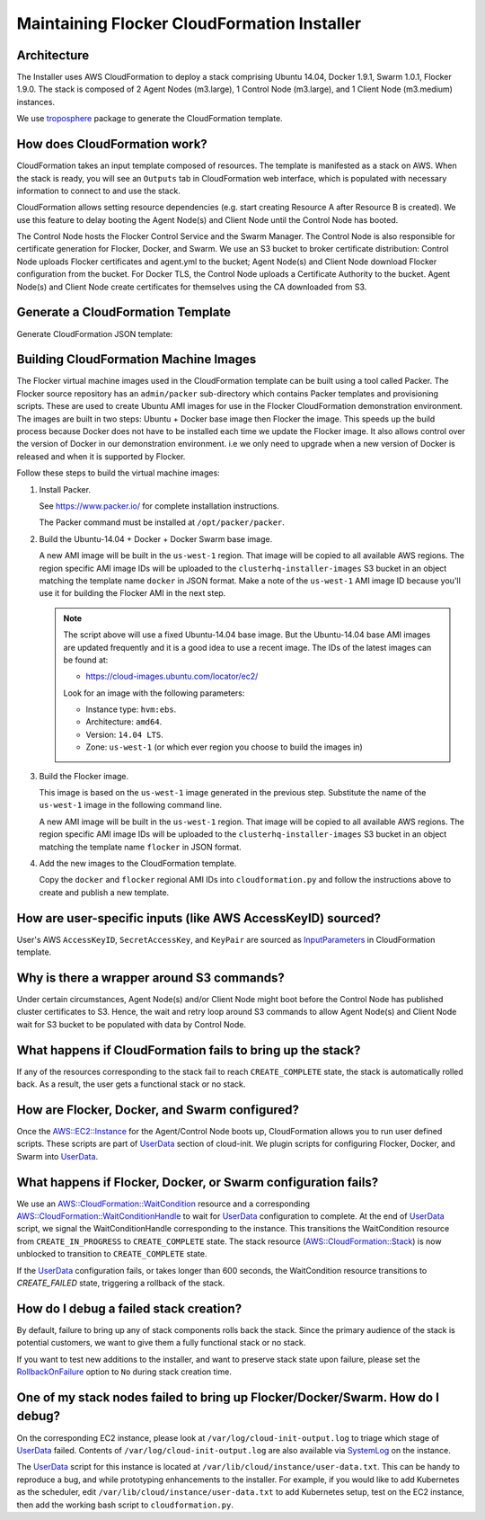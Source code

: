 ============================================
Maintaining Flocker CloudFormation Installer
============================================

Architecture
------------

The Installer uses AWS CloudFormation to deploy a stack comprising Ubuntu 14.04, Docker 1.9.1, Swarm 1.0.1, Flocker 1.9.0.
The stack is composed of 2 Agent Nodes (m3.large), 1 Control Node (m3.large), and 1 Client Node (m3.medium) instances.

We use `troposphere`_ package to generate the CloudFormation template.

How does CloudFormation work?
-----------------------------

CloudFormation takes an input template composed of resources.
The template is manifested as a stack on AWS.
When the stack is ready, you will see an ``Outputs`` tab in CloudFormation web interface, which is populated with necessary information to connect to and use the stack.

CloudFormation allows setting resource dependencies (e.g. start creating Resource A after Resource B is created).
We use this feature to delay booting the Agent Node(s) and Client Node until the Control Node has booted.

The Control Node hosts the Flocker Control Service and the Swarm Manager.
The Control Node is also responsible for certificate generation for Flocker, Docker, and Swarm.
We use an S3 bucket to broker certificate distribution:
Control Node uploads Flocker certificates and agent.yml to the bucket; Agent Node(s) and Client Node download Flocker configuration from the bucket.
For Docker TLS, the Control Node uploads a Certificate Authority to the bucket.
Agent Node(s) and Client Node create certificates for themselves using the CA downloaded from S3.

Generate a CloudFormation Template
----------------------------------

Generate CloudFormation JSON template:

.. prompt:: bash #

   admin/create-cloudformation-template \
       --client-ami-map-body="$(< $PWD/docker.json)" \
       --node-ami-map-body="$(< $PWD/flocker.json)" \
       > /tmp/flocker-cluster.cloudformation.json


Building CloudFormation Machine Images
--------------------------------------

The Flocker virtual machine images used in the CloudFormation template can be built using a tool called Packer.
The Flocker source repository has an ``admin/packer`` sub-directory which contains Packer templates and provisioning scripts.
These are used to create Ubuntu AMI images for use in the Flocker CloudFormation demonstration environment.
The images are built in two steps: Ubuntu + Docker base image then Flocker the image.
This speeds up the build process because Docker does not have to be installed each time we update the Flocker image.
It also allows control over the version of Docker in our demonstration environment.
i.e we only need to upgrade when a new version of Docker is released and when it is supported by Flocker.

Follow these steps to build the virtual machine images:

1. Install Packer.

   See https://www.packer.io/ for complete installation instructions.

   The Packer command must be installed at ``/opt/packer/packer``.

2. Build the Ubuntu-14.04 + Docker + Docker Swarm base image.

   .. prompt:: bash #

      DOCKER_VERSION=1.10.0 \
      SWARM_VERSION=1.1.0 \
      ./admin/publish-installer-images --copy_to_all_regions --template=docker

   A new AMI image will be built in the ``us-west-1`` region.
   That image will be copied to all available AWS regions.
   The region specific AMI image IDs will be uploaded to the ``clusterhq-installer-images`` S3 bucket in an object matching the template name ``docker`` in JSON format.
   Make a note of the ``us-west-1`` AMI image ID because you'll use it for building the Flocker AMI in the next step.

   .. note::

      .. XXX: This process should be automated and added to the script.
         It may be useful to implement this as a standalone command / library that can be used elsewhere in the Flocker infrastructure.
         E.g. ``admin/latest_cloud_base_image --distribution=ubuntu-14.04 --provider=aws``

      The script above will use a fixed Ubuntu-14.04 base image.
      But the Ubuntu-14.04 base AMI images are updated frequently and it is a good idea to use a recent image.
      The IDs of the latest images can be found at:

      * https://cloud-images.ubuntu.com/locator/ec2/

      Look for an image with the following parameters:

      * Instance type: ``hvm:ebs``.
      * Architecture: ``amd64``.
      * Version: ``14.04 LTS``.
      * Zone: ``us-west-1`` (or which ever region you choose to build the images in)

3. Build the Flocker image.

   This image is based on the ``us-west-1`` image generated in the previous step.
   Substitute the name of the ``us-west-1`` image in the following command line.

   .. prompt:: bash #

      FLOCKER_VERSION=1.10.1 \
      ./admin/publish-installer-images \
          --copy_to_all_regions \
          --template=flocker \
          --source_ami=<name of AMI image from previous step>"

   A new AMI image will be built in the ``us-west-1`` region.
   That image will be copied to all available AWS regions.
   The region specific AMI image IDs will be uploaded to the ``clusterhq-installer-images`` S3 bucket in an object matching the template name ``flocker`` in JSON format.

   .. XXX: Now that I document it, it's going to be easier if the command just prints the JSON AMI map to ``stdout``.
      We can then add a new option to consume that JSON in line or from a URL.
      E.g. ``--source_ami_map_url <S3 URL>`` and ``--source_ami_map_body <inline JSON>``

4. Add the new images to the CloudFormation template.

   Copy the ``docker`` and ``flocker`` regional AMI IDs into ``cloudformation.py`` and follow the instructions above to create and publish a new template.


How are user-specific inputs (like AWS AccessKeyID) sourced?
------------------------------------------------------------

User's AWS ``AccessKeyID``, ``SecretAccessKey``, and ``KeyPair`` are sourced as `InputParameters`_ in CloudFormation template.

Why is there a wrapper around S3 commands?
------------------------------------------

Under certain circumstances, Agent Node(s) and/or Client Node might boot before the Control Node has published cluster certificates to S3.
Hence, the wait and retry loop around S3 commands to allow Agent Node(s) and Client Node wait for S3 bucket to be populated with data by Control Node.

What happens if CloudFormation fails to bring up the stack?
-----------------------------------------------------------

If any of the resources corresponding to the stack fail to reach ``CREATE_COMPLETE`` state, the stack is automatically rolled back.
As a result, the user gets a functional stack or no stack.

How are Flocker, Docker, and Swarm configured?
----------------------------------------------

Once the `AWS::EC2::Instance`_ for the Agent/Control Node boots up, CloudFormation allows you to run user defined scripts.
These scripts are part of `UserData`_ section of cloud-init.
We plugin scripts for configuring Flocker, Docker, and Swarm into `UserData`_.

What happens if Flocker, Docker, or Swarm configuration fails?
--------------------------------------------------------------

We use an `AWS::CloudFormation::WaitCondition`_ resource and a corresponding `AWS::CloudFormation::WaitConditionHandle`_ to wait for `UserData`_ configuration to complete.
At the end of `UserData`_ script, we signal the WaitConditionHandle corresponding to the instance.
This transitions the WaitCondition resource from ``CREATE_IN_PROGRESS`` to ``CREATE_COMPLETE`` state.
The stack resource (`AWS::CloudFormation::Stack`_) is now unblocked to transition to ``CREATE_COMPLETE`` state.

If the `UserData`_ configuration fails, or takes longer than 600 seconds, the WaitCondition resource transitions to `CREATE_FAILED` state, triggering a rollback of the stack.

How do I debug a failed stack creation?
---------------------------------------

By default, failure to bring up any of stack components rolls back the stack.
Since the primary audience of the stack is potential customers, we want to give them a fully functional stack or no stack.

If you want to test new additions to the installer, and want to preserve stack state upon failure, please set the `RollbackOnFailure`_ option to ``No`` during stack creation time.

One of my stack nodes failed to bring up Flocker/Docker/Swarm. How do I debug?
------------------------------------------------------------------------------

On the corresponding EC2 instance, please look at ``/var/log/cloud-init-output.log`` to triage which stage of `UserData`_ failed.
Contents of ``/var/log/cloud-init-output.log`` are also available via `SystemLog`_ on the instance.

The `UserData`_ script for this instance is located at ``/var/lib/cloud/instance/user-data.txt``.
This can be handy to reproduce a bug, and while prototyping enhancements to the installer.
For example, if you would like to add Kubernetes as the scheduler, edit ``/var/lib/cloud/instance/user-data.txt`` to add Kubernetes setup, test on the EC2 instance, then add the working bash script to ``cloudformation.py``.

.. _UserData: http://docs.aws.amazon.com/AWSEC2/latest/UserGuide/ec2-instance-metadata.html#instancedata-add-user-data
.. _AWS::EC2::Instance: http://docs.aws.amazon.com/AWSCloudFormation/latest/UserGuide/aws-properties-ec2-instance.html
.. _AWS::CloudFormation::WaitCondition: http://docs.aws.amazon.com/AWSCloudFormation/latest/UserGuide/aws-properties-waitcondition.html
.. _AWS::CloudFormation::WaitConditionHandle: http://docs.aws.amazon.com/AWSCloudFormation/latest/UserGuide/aws-properties-waitconditionhandle.html
.. _AWS::CloudFormation::Stack: http://docs.aws.amazon.com/AWSCloudFormation/latest/UserGuide/aws-properties-stack.html
.. _AWS::S3::Bucket: http://docs.aws.amazon.com/AWSCloudFormation/latest/UserGuide/aws-properties-s3-bucket.html
.. _InputParameters: http://docs.aws.amazon.com/AWSCloudFormation/latest/UserGuide/parameters-section-structure.html
.. _troposphere: https://github.com/cloudtools/troposphere
.. _RollbackOnFailure: https://docs.aws.amazon.com/AWSCloudFormation/latest/UserGuide/cfn-console-add-tags.html?icmpid=docs_cfn_console
.. _SystemLog: http://docs.aws.amazon.com/AWSEC2/latest/UserGuide/instance-console.html#instance-console-console-output
.. _InstallerS3Bucket: https://s3.amazonaws.com/installer.downloads.clusterhq.com/flocker-cluster.cloudformation.json
